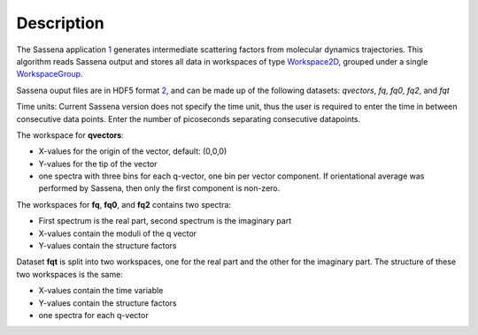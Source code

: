 .. algorithm::

.. summary::

.. alias::

.. properties::

Description
-----------

The Sassena application `1 <http://sassena.org>`__ generates
intermediate scattering factors from molecular dynamics trajectories.
This algorithm reads Sassena output and stores all data in workspaces of
type `Workspace2D <Workspace2D>`__, grouped under a single
`WorkspaceGroup <WorkspaceGroup>`__.

Sassena ouput files are in HDF5 format
`2 <http://www.hdfgroup.org/HDF5>`__, and can be made up of the
following datasets: *qvectors*, *fq*, *fq0*, *fq2*, and *fqt*

Time units: Current Sassena version does not specify the time unit, thus
the user is required to enter the time in between consecutive data
points. Enter the number of picoseconds separating consecutive
datapoints.

The workspace for **qvectors**:

-  X-values for the origin of the vector, default: (0,0,0)
-  Y-values for the tip of the vector
-  one spectra with three bins for each q-vector, one bin per vector
   component. If orientational average was performed by Sassena, then
   only the first component is non-zero.

The workspaces for **fq**, **fq0**, and **fq2** contains two spectra:

-  First spectrum is the real part, second spectrum is the imaginary
   part
-  X-values contain the moduli of the q vector
-  Y-values contain the structure factors

Dataset **fqt** is split into two workspaces, one for the real part and
the other for the imaginary part. The structure of these two workspaces
is the same:

-  X-values contain the time variable
-  Y-values contain the structure factors
-  one spectra for each q-vector

.. algm_categories::
